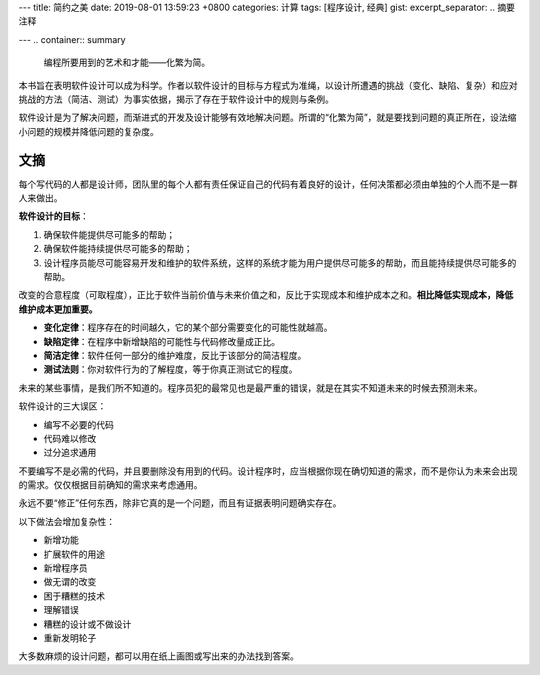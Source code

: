 ---
title: 简约之美
date: 2019-08-01 13:59:23 +0800
categories: 计算
tags: [程序设计, 经典]
gist: 
excerpt_separator: .. 摘要注释

---
.. container:: summary

    编程所要用到的艺术和才能——化繁为简。

.. 摘要注释

本书旨在表明软件设计可以成为科学。作者以软件设计的目标与方程式为准绳，以设计所遭遇的挑战（变化、缺陷、复杂）和应对挑战的方法（简洁、测试）为事实依据，揭示了存在于软件设计中的规则与条例。

软件设计是为了解决问题，而渐进式的开发及设计能够有效地解决问题。所谓的“化繁为简”，就是要找到问题的真正所在，设法缩小问题的规模并降低问题的复杂度。


文摘
----

每个写代码的人都是设计师，团队里的每个人都有责任保证自己的代码有着良好的设计，任何决策都必须由单独的个人而不是一群人来做出。

.. compound::

    **软件设计的目标**\ ：

    #. 确保软件能提供尽可能多的帮助；
    #. 确保软件能持续提供尽可能多的帮助；
    #. 设计程序员能尽可能容易开发和维护的软件系统，这样的系统才能为用户提供尽可能多的帮助，而且能持续提供尽可能多的帮助。

改变的合意程度（可取程度），正比于软件当前价值与未来价值之和，反比于实现成本和维护成本之和。\ **相比降低实现成本，降低维护成本更加重要。**\

- **变化定律**\ ：程序存在的时间越久，它的某个部分需要变化的可能性就越高。
- **缺陷定律**\ ：在程序中新增缺陷的可能性与代码修改量成正比。
- **简洁定律**\ ：软件任何一部分的维护难度，反比于该部分的简洁程度。
- **测试法则**\ ：你对软件行为的了解程度，等于你真正测试它的程度。

未来的某些事情，是我们所不知道的。程序员犯的最常见也是最严重的错误，就是在其实不知道未来的时候去预测未来。

.. compound::

    软件设计的三大误区：

    - 编写不必要的代码
    - 代码难以修改
    - 过分追求通用

不要编写不是必需的代码，并且要删除没有用到的代码。设计程序时，应当根据你现在确切知道的需求，而不是你认为未来会出现的需求。仅仅根据目前确知的需求来考虑通用。

永远不要“修正”任何东西，除非它真的是一个问题，而且有证据表明问题确实存在。

.. compound::

    以下做法会增加复杂性：

    - 新增功能
    - 扩展软件的用途
    - 新增程序员
    - 做无谓的改变
    - 困于糟糕的技术
    - 理解错误
    - 糟糕的设计或不做设计
    - 重新发明轮子

大多数麻烦的设计问题，都可以用在纸上画图或写出来的办法找到答案。
